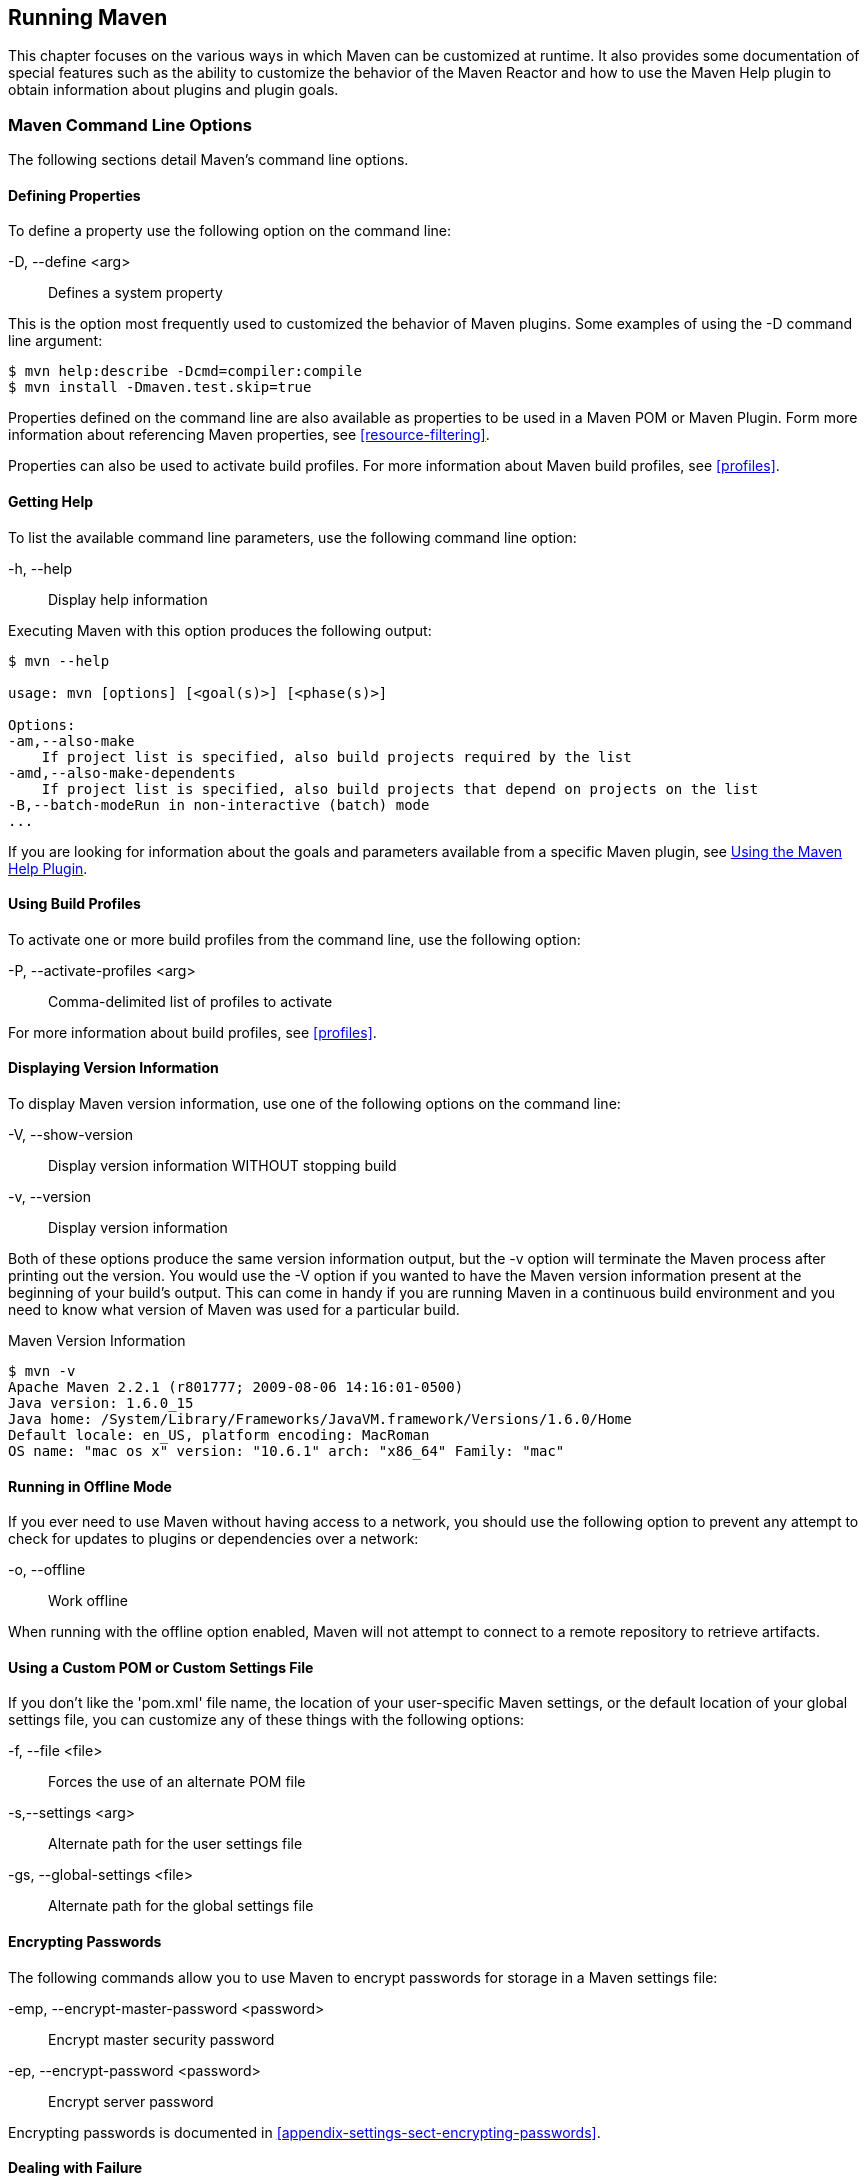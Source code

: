 [[running]]
== Running Maven

This chapter focuses on the various ways in which Maven can be
customized at runtime. It also provides some documentation of special
features such as the ability to customize the behavior of the Maven
Reactor and how to use the Maven Help plugin to obtain information
about plugins and plugin goals.

[[running-sect-options]]
=== Maven Command Line Options

The following sections detail Maven's command line options.

[[running-sect-define-prop]]
==== Defining Properties

To define a property use the following option on the command line:

-D, --define <arg>::

  Defines a system property

This is the option most frequently used to customized the behavior of
Maven plugins. Some examples of using the +-D+ command line argument:

----
$ mvn help:describe -Dcmd=compiler:compile
$ mvn install -Dmaven.test.skip=true
----

Properties defined on the command line are also available as
properties to be used in a Maven POM or Maven Plugin. Form more
information about referencing Maven properties, see
<<resource-filtering>>.

Properties can also be used to activate build profiles. For more
information about Maven build profiles, see <<profiles>>.

[[running-sect-help-option]]
==== Getting Help

To list the available command line parameters, use the following
command line option:

-h, --help::

  Display help information

Executing Maven with this option produces the following output:

[source,shell script]
----
$ mvn --help

usage: mvn [options] [<goal(s)>] [<phase(s)>]

Options:
-am,--also-make
    If project list is specified, also build projects required by the list
-amd,--also-make-dependents
    If project list is specified, also build projects that depend on projects on the list
-B,--batch-modeRun in non-interactive (batch) mode
...
----

If you are looking for information about the goals and parameters
available from a specific Maven plugin, see
<<installation-sect-help-plugin-install>>.

[[running-sect-profile-option]]
==== Using Build Profiles

To activate one or more build profiles from the command line, use the
following option:

-P, --activate-profiles <arg>::

  Comma-delimited list of profiles to activate

For more information about build profiles, see <<profiles>>.

[[running-sect-version-option]]
==== Displaying Version Information

To display Maven version information, use one of the following options
on the command line:

-V, --show-version::

  Display version information WITHOUT stopping build

-v, --version::

  Display version information

Both of these options produce the same version information output, but
the -v option will terminate the Maven process after printing out the
version. You would use the -V option if you wanted to have the Maven
version information present at the beginning of your build's
output. This can come in handy if you are running Maven in a
continuous build environment and you need to know what version of
Maven was used for a particular build.

.Maven Version Information
[source,shell script]
----
$ mvn -v
Apache Maven 2.2.1 (r801777; 2009-08-06 14:16:01-0500)
Java version: 1.6.0_15
Java home: /System/Library/Frameworks/JavaVM.framework/Versions/1.6.0/Home
Default locale: en_US, platform encoding: MacRoman
OS name: "mac os x" version: "10.6.1" arch: "x86_64" Family: "mac"
----

[[running-sect-offline-option]]
==== Running in Offline Mode

If you ever need to use Maven without having access to a network, you
should use the following option to prevent any attempt to check for
updates to plugins or dependencies over a network:

-o, --offline::

  Work offline

When running with the offline option enabled, Maven will not attempt
to connect to a remote repository to retrieve artifacts.

[[running-sect-custom-locations-option]]
==== Using a Custom POM or Custom Settings File

If you don't like the 'pom.xml' file name, the location of your
user-specific Maven settings, or the default location of your global
settings file, you can customize any of these things with the
following options:

-f, --file <file>::

  Forces the use of an alternate POM file

-s,--settings <arg>::

  Alternate path for the user settings file

-gs, --global-settings <file>::

  Alternate path for the global settings file

[[running-sect-encrypt-option]]
==== Encrypting Passwords

The following commands allow you to use Maven to encrypt passwords for
storage in a Maven settings file:

-emp, --encrypt-master-password <password>::

   Encrypt master security password

-ep, --encrypt-password <password>::

   Encrypt server password

Encrypting passwords is documented in
<<appendix-settings-sect-encrypting-passwords>>.

[[running-sect-failure-option]]
==== Dealing with Failure

The following options control how Maven reacts to a build failure in
the middle of a multi-module project build:

-fae, --fail-at-end::

  Only fail the build afterwards; allow all non-impacted builds to continue

-ff, --fail-fast::

  Stop at first failure in reactorized builds

-fn, --fail-never::

  NEVER fail the build, regardless of project result

The +-fn+ and +-fae+ options are useful options for multi-module
builds that are running within a continuous integration tool like
Hudson. The +-ff+ option is very useful for developers running
interactive builds who want to have rapid feedback during the
development cycle.

[[running-sect-verbose-option]]
==== Controlling Maven's Verbosity

If you want to control Maven's logging level, you can use one of the
following three command line options:

-e, --errors::

  Produce execution error messages

-X, --debug::

  Produce execution debug output

-q, --quiet::

  Quiet output - only show errors

The +-q+ option only prints a message to the output if there is an
error or a problem.

The +-X+ option will print an overwhelming amount of debugging log
messages to the output. This option is primarily used by Maven
developers and by Maven plugin developers to diagnose problems with
Maven code during development. This +-X+ option is also very useful if
you are attempting to diagnose a difficult problem with a dependency
or a classpath.

The +-e+ option will come in handy if you are a Maven developer, or if
you need to diagnose an error in a Maven plugin. If you are reporting
an unexpected problem with Maven or a Maven plugin, you will want to
pass both the +-X+ and +-e+ options to your Maven process.

[[running-sect-batch-option]]
==== Running Maven in Batch Mode

To run Maven in batch mode use the following option:

-B, --batch-mode::

  Run in non-interactive (batch) mode

Batch mode is essential if you need to run Maven in a non-interactive,
continuous integration environment. When running in non-interactive
mode, Maven will never stop to accept input from the user. Instead, it
will use sensible default values when it requires input.

[[running-sect-deps-option]]
==== Downloading and Verifying Dependencies

The following command line options affect the way that Maven will
interact with remote repositories and how it verifies downloaded
artifacts:

-C, --strict-checksums::

  Fail the build if checksums don't match

-c, --lax-checksums::

  Warn if checksums don't match

-U, --update-snapshots::

  Forces a check for updated releases and snapshots on remote repositories

If you are concerned about security, you will want to run Maven with
the +-C+ option. Maven repositories maintain an MD5 and SHA1 checksum
for every artifact stored in a repository. Maven is configured to warn
the end-user if an artifact's checksum doesn't match the downloaded
artifact. Passing in the +-C+ option will cause Maven to fail the
build if it encounters an artifact with a bad checksum.

The +-U+ option is useful if you want to make sure that Maven is
checking for the latest versions of all SNAPSHOT dependencies.

[[running-sect-norecurse-option]]
==== Non-recursive Builds

There will be times when you simply want to run a Maven build without
having Maven descend into all of a project's submodules. You can do
this by using the following command line option:

-N, --non-recursive::

   Prevents Maven from building submodules. Only builds the project
   contained in the current directory.

Running this will only cause Maven to execute a goal or step through
the lifecycle for the project in the current directory. Maven will not
attempt to build all of the projects in a multi-module project when
you use the +-N+ command line option.

=== Using Advanced Reactor Options

Starting with the Maven 2.1 release, there are new Maven command line
options which allow you to manipulate the way that Maven will build
multimodule projects. These new options are:

-rf, --resume-from::

  Resume reactor from specified project


-pl, --projects::

  Build specified reactor projects instead of all projects


-am, --also-make::

  If project list is specified, also build projects required by the
  list


-amd, --also-make-dependents::

  If project list is specified, also build projects that depend on
  projects on the list

[[running-sect-downloading-aro]]
==== Advanced Reactor Options Example Project

The example in this section is a skeleton of a complex multimodule
project that is used to illustrate the advanced reactor options. While
it is possible to read this section without the example code, you
might want to download the example code and follow along,
experimenting with the various options as you learn how to use the
advanced reactor options. This section’s example project may be
downloaded with the book’s example code at:

----
http://books.sonatype.com/mvnref-book/mvnref-examples.zip
----

Unzip this archive in any directory, and then go to the 'ch-running/'
directory. There you will see a directory named 'sample-parent/'.  All
of the examples in this section will be executed from the
'examples/ch-running/sample-parent/' directory in the examples
distribution. The sample-parent/ directory contains the multimodule
project structure shown in <<fig-running-aro-dir-struct>>.

[[fig-running-aro-dir-struct]]
.Directory Structure of Sample Multi-module Project
image::figs/web/running_aro-project-dir.png[]

This project approximates the structure of a real-world enterprise
project: the +sample-model+ project contains a set of foundational
model objects used throughout the system, the +sample-util+ project
would contain utility code, the +sample-persist+ project would contain
logic that deals with persisting objects to a database, and the other
projects would all be combined to produce the various GUI and
Web-based interfaces that comprise a very complex
system. <<fig-running-aro-depends>> captures the dependencies between
each of these sample modules.

[[fig-running-aro-depends]]
.Dependencies within Sample Multi-module Project
image::figs/web/running_aro-dependencies.png[]

If you go into the 'sample-parent/' project directory and run +mvn
clean+, you will see that the Maven Reactor reads all of the project
dependencies and comes up with the following build order for these
projects as shown in <<ex-running-aro-order>>.

[[ex-running-aro-order]]
.Order of Project Builds in Maven Reactor
----
[INFO] Reactor build order: 
[INFO]   sample-parent
[INFO]   sample-model
[INFO]   sample-persist
[INFO]   sample-services
[INFO]   sample-util
[INFO]   sample-security
[INFO]   sample-admin-webapp
[INFO]   sample-webapp
[INFO]   sample-rest
[INFO]   sample-client-connector
[INFO]   sample-gui
[INFO]   sample-admin-gui
----

==== Resuming Builds

The +-rf+ or +--resume-from+ option can come in handy if you want to
tell the Maven Reactor to resume a build from a particular
project. This can be useful if you are working with a large
multimodule project and you want to restart a build at a particular
project in the Reactor without running through all of the projects
that precede it in the build order.

Assume that you are working on the multi-module project with the build
order shown in <<ex-running-aro-order>> and that your build ran
successfully up until Maven encountered a failing unit test in
+sample-client-connector+. With the +-rf+ option, you can fix the unit
test in +simple-client-connector+ and then run +mvn -rf
sample-client-connect+ from the 'sample-parent/' directory to resume
the build with the final three projects.

----
$ mvn --resume-from sample-client-connector install
[INFO] Scanning for projects...
[INFO] Reactor build order: 
[INFO]   sample-client-connector
[INFO]   sample-gui
[INFO]   sample-admin-gui
...
----

==== Specifying a Subset of Projects

The +-pl+ or +--projects+ option allows you to select a list of
projects from a multimodule project. This option can be useful if you
are working on a specific set of projects, and you'd rather not wait
for a full build of a multi-module project during a development cycle.

Assume that you are working on the multi-module project with the build
order shown in <<ex-running-aro-order>> and that you are a developer
focused on the +sample-rest+ and +sample-client-connector+
projects. If you only wanted Maven to build the +sample-rest+ and
+sample-client-connector+ project, you would use the following syntax
from the 'sample-parent/' directory:

[source,shell script]
----
$ mvn --projects sample-client-connector,sample-rest install
[INFO] Scanning for projects...
[INFO] Reactor build order: 
[INFO]   sample-rest
[INFO]   sample-client-connector
----

[[running-sect-make-subset]]
==== Making a Subset of Projects

If you wanted to run a portion of the larger build, you would use the
+-pl+ or +--projects+ option with the +-am+ or +--also-make+
option. When you specify a project with the +-am+ option, Maven will
build all of the projects that the specified project depends upon
(either directly or indirectly). Maven will examine the list of
projects and walk down the dependency tree, finding all of the
projects that it needs to build.

If you are working on the multi-module project with the build order
shown in <<ex-running-aro-order>> and you were only interested in
working on the +sample-services+ project, you would run +mvn -pl
simple-services -am+ to build only those projects

[source,shell script]
----
$ mvn --projects sample-services --also-make install
[INFO] Scanning for projects...
[INFO] Reactor build order: 
[INFO]   sample-parent
[INFO]   sample-model
[INFO]   sample-persist
[INFO]   sample-services
----

==== Making Project Dependents

While the +-am+ command makes all of the projects required by a
particular project in a multi-module build, the +-amd+ or
+--also-make-dependents+ option configures Maven to build a project
and any project that depends on that project. When using
+--also-make-dependents+, Maven will examine all of the projects in
our reactor to find projects that depend on a particular project. It
will automatically build those projects and nothing else.

If you are working on the multi-module project with the build order
shown in <<ex-running-aro-order>> and you wanted to make sure that
your changes to +sample-services+ did not introduce any errors into
the projects that directly or indirectly depend on +sample-services+,
you would run the following command:

[source,shell script]
----
$ mvn --projects sample-services --also-make-dependents install
[INFO] Scanning for projects...
[INFO] Reactor build order: 
[INFO]   sample-services
[INFO]   sample-admin-webapp
[INFO]   sample-webapp
[INFO]   sample-rest
----

[[running-sect-resuming]]
==== Resuming a "make" build

When using +--also-make+, Maven will execute a subset of the larger
build as shown in <<running-sect-make-subset>>. Combining +--project+,
+--also-make+, and +--resume-from+ provides you with the ability to
refine your build even further. The +-rf+ or +--resume-from+ resumes
the build from a specific point in the Reactor build order.

[source,shell script]
----
$ mvn --projects sample-webapp --also-make \
      --resume-from sample-services install
[INFO] Scanning for projects...
[INFO] Reactor build order: 
[INFO]   sample-services
[INFO]   sample-util
[INFO]   sample-security
[INFO]   sample-webapp
----

In this example, the build is resumed from +sample-services+ which
omits the +sample-persist+ and +sample-model+ projects from the
build. If you are focused on individual components and you need to
accelerate your build times, using these advanced reactor options
together is a great way to skip portions of your large multi-module
project build. The +--resume-from+ argument also works with
+--also-make-dependents+.

[[installation-sect-help-plugin-install]]
=== Using the Maven Help Plugin

Throughout this book, we introduce Maven plugins, talking about Maven
Project Object Model (POM) files, settings files, and profiles. There
are going to be times when you need a tool to help you make sense of
some of the models that Maven is using and what goals are available on
a specific plugin. The Maven Help plugin allows you to list active
Maven profiles, display an effective POM, print the effective
settings, or list the attributes of a Maven plugin.

The Maven Help plugin has four goals. The first three
goals — +active-profiles+, +effective-pom+, and
+effective-settings+ — describe a particular project and must be run in
the base directory of a project. The last goal — +describe+ — is slightly
more complex, showing you information about a plugin or a plugin
goal. The following commands provide some general information about
the four goals:

help:active-profiles::

   Lists the profiles (project, user, global) which are active for the
   build.

help:effective-pom::

   Displays the effective POM for the current build, with the active
   profiles factored in.

help:effective-settings::

   Prints out the calculated settings for the project, given any
   profile enhancement and the inheritance of the global settings into
   the user-level settings.

help:describe::

   Describes the attributes of a plugin. This need not run under an
   existing project directory. You must at least give the +groupId+
   and +artifactId+ of the plugin you wish to describe.

[[installation-sect-describing-plugin]]
==== Describing a Maven Plugin

Once you start using Maven, you'll spend most of your time trying to
get more information about Maven Plugins: How do plugins work? What
are the configuration parameters? What are the goals? The
+help:describe+ goal is something you'll be using very frequently to
retrieve this information. With the +plugin+ parameter you can specify
a plugin you wish to investigate, passing in either the plugin prefix
(e.g. +maven-help-plugin+ as +help+) or the
+groupId:artifact[:version]+, where version is optional. For example,
the following command uses the Help plugin's +describe+ goal to print
out information about the Maven Help plugin.

[source,shell script]
----
$ mvn help:describe -Dplugin=help
...
Group Id:  org.apache.maven.plugins
Artifact Id: maven-help-plugin
Version: 2.0.1
Goal Prefix: help
Description:

The Maven Help plugin provides goals aimed at helping to make sense
out of the build environment. It includes the ability to view the
effective POM and settings files, after inheritance and active
profiles have been applied, as well as a describe a particular plugin
goal to give usage information.  ...

----

Executing the +describe+ goal with the +plugin+ parameter printed out
the Maven coordinates for the plugin, the goal prefix, and a brief
description of the plugin. While this information is helpful, you'll
usually be looking for more detail than this. If you want the Help
plugin to print a full list of goals with parameters, execute the
+help:describe+ goal with the parameter +full+ as follows:

[source,shell script]
----
$ mvn help:describe -Dplugin=help -Dfull
...
Group Id:  org.apache.maven.plugins
Artifact Id: maven-help-plugin
Version: 2.0.1
Goal Prefix: help
Description:

The Maven Help plugin provides goals aimed at helping to make sense
out of the build environment. It includes the ability to view the
effective POM and settings files, after inheritance and active
profiles have been applied, as well as a describe a particular plugin
goal to give usage information.

Mojos:

Goal: 'active-profiles'
Description:

Lists the profiles which are currently active for this build.

Implementation: org.apache.maven.plugins.help.ActiveProfilesMojo
Language: java

Parameters:

[0] Name: output
Type: java.io.File
Required: false
Directly editable: true
Description:

This is an optional parameter for a file destination for the output of
this mojo...the listing of active profiles per project.


[1] Name: projects
Type: java.util.List
Required: true
Directly editable: false
Description:

This is the list of projects currently slated to be built by Maven.


This mojo doesn't have any component requirements.

... removed the other goals ...

----

This option is great for discovering all of a plugin's goals as well
as their parameters. But sometimes this is far more information than
necessary. To get information about a single goal, set the +mojo+
parameter as well as the +plugin+ parameter. The following command
lists all of the information about the Compiler plugin's +compile+
goal.

----
[source,shell script]
$ mvn help:describe -Dplugin=compiler -Dmojo=compile -Dfull
----